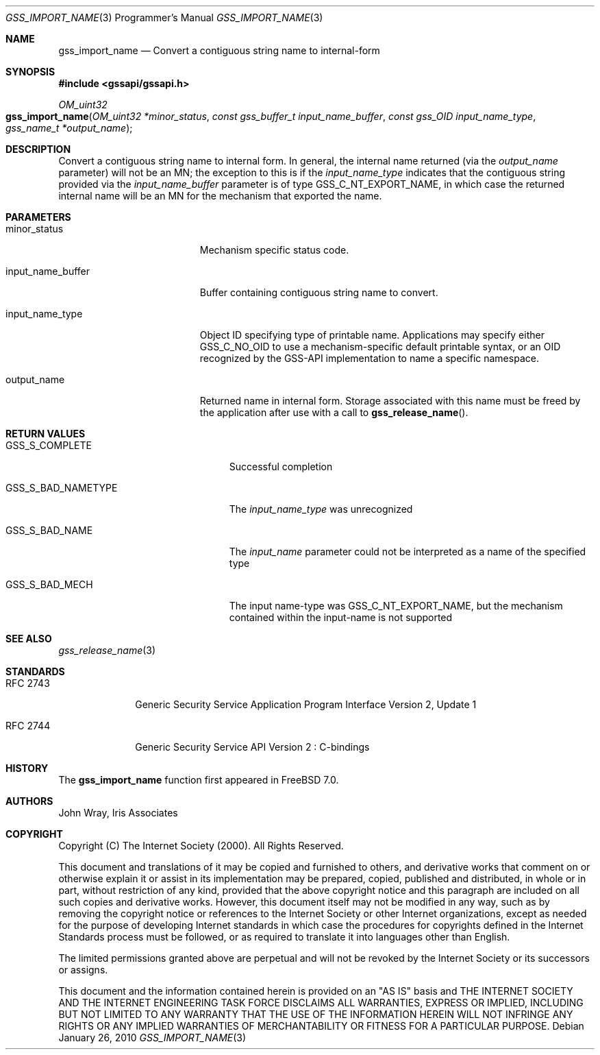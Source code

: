 .\" -*- nroff -*-
.\"
.\" Copyright (c) 2005 Doug Rabson
.\" All rights reserved.
.\"
.\" Redistribution and use in source and binary forms, with or without
.\" modification, are permitted provided that the following conditions
.\" are met:
.\" 1. Redistributions of source code must retain the above copyright
.\"    notice, this list of conditions and the following disclaimer.
.\" 2. Redistributions in binary form must reproduce the above copyright
.\"    notice, this list of conditions and the following disclaimer in the
.\"    documentation and/or other materials provided with the distribution.
.\"
.\" THIS SOFTWARE IS PROVIDED BY THE AUTHOR AND CONTRIBUTORS ``AS IS'' AND
.\" ANY EXPRESS OR IMPLIED WARRANTIES, INCLUDING, BUT NOT LIMITED TO, THE
.\" IMPLIED WARRANTIES OF MERCHANTABILITY AND FITNESS FOR A PARTICULAR PURPOSE
.\" ARE DISCLAIMED.  IN NO EVENT SHALL THE AUTHOR OR CONTRIBUTORS BE LIABLE
.\" FOR ANY DIRECT, INDIRECT, INCIDENTAL, SPECIAL, EXEMPLARY, OR CONSEQUENTIAL
.\" DAMAGES (INCLUDING, BUT NOT LIMITED TO, PROCUREMENT OF SUBSTITUTE GOODS
.\" OR SERVICES; LOSS OF USE, DATA, OR PROFITS; OR BUSINESS INTERRUPTION)
.\" HOWEVER CAUSED AND ON ANY THEORY OF LIABILITY, WHETHER IN CONTRACT, STRICT
.\" LIABILITY, OR TORT (INCLUDING NEGLIGENCE OR OTHERWISE) ARISING IN ANY WAY
.\" OUT OF THE USE OF THIS SOFTWARE, EVEN IF ADVISED OF THE POSSIBILITY OF
.\" SUCH DAMAGE.
.\"
.\"	$FreeBSD: releng/11.0/lib/libgssapi/gss_import_name.3 236746 2012-06-08 12:09:00Z joel $
.\"
.\" The following commands are required for all man pages.
.Dd January 26, 2010
.Dt GSS_IMPORT_NAME 3 PRM
.Os
.Sh NAME
.Nm gss_import_name
.Nd Convert a contiguous string name to internal-form
.\" This next command is for sections 2 and 3 only.
.\" .Sh LIBRARY
.Sh SYNOPSIS
.In "gssapi/gssapi.h"
.Ft OM_uint32
.Fo gss_import_name
.Fa "OM_uint32 *minor_status"
.Fa "const gss_buffer_t input_name_buffer"
.Fa "const gss_OID input_name_type"
.Fa "gss_name_t *output_name"
.Fc
.Sh DESCRIPTION
Convert a contiguous string name to internal form.
In general,
the internal name returned (via the
.Fa output_name
parameter) will not be an MN;
the exception to this is if the
.Fa input_name_type
indicates that the contiguous string provided via the
.Fa input_name_buffer
parameter is of type
.Dv GSS_C_NT_EXPORT_NAME ,
in which case the returned internal name will be an MN for the
mechanism that exported the name.
.Sh PARAMETERS
.Bl -tag -width ".It input_name_buffer"
.It minor_status
Mechanism specific status code.
.It input_name_buffer
Buffer containing contiguous string name to convert.
.It input_name_type
Object ID specifying type of printable name.
Applications may specify either
.Dv GSS_C_NO_OID
to use a mechanism-specific default printable syntax,
or an OID recognized by the GSS-API implementation to name a specific
namespace.
.It output_name
Returned name in internal form.
Storage associated with this name must be freed by the application
after use with a call to
.Fn gss_release_name .
.El
.Sh RETURN VALUES
.Bl -tag -width "It GSS_S_BAD_NAMETYPE"
.It GSS_S_COMPLETE
Successful completion
.It GSS_S_BAD_NAMETYPE
The
.Fa input_name_type
was unrecognized
.It GSS_S_BAD_NAME
The
.Fa input_name
parameter could not be interpreted as a name of the specified type
.It GSS_S_BAD_MECH
The input name-type was
.Dv GSS_C_NT_EXPORT_NAME ,
but the mechanism contained within the input-name is not supported
.El
.Sh SEE ALSO
.Xr gss_release_name 3
.Sh STANDARDS
.Bl -tag -width ".It RFC 2743"
.It RFC 2743
Generic Security Service Application Program Interface Version 2, Update 1
.It RFC 2744
Generic Security Service API Version 2 : C-bindings
.El
.Sh HISTORY
The
.Nm
function first appeared in
.Fx 7.0 .
.Sh AUTHORS
John Wray, Iris Associates
.Sh COPYRIGHT
Copyright (C) The Internet Society (2000).  All Rights Reserved.
.Pp
This document and translations of it may be copied and furnished to
others, and derivative works that comment on or otherwise explain it
or assist in its implementation may be prepared, copied, published
and distributed, in whole or in part, without restriction of any
kind, provided that the above copyright notice and this paragraph are
included on all such copies and derivative works.  However, this
document itself may not be modified in any way, such as by removing
the copyright notice or references to the Internet Society or other
Internet organizations, except as needed for the purpose of
developing Internet standards in which case the procedures for
copyrights defined in the Internet Standards process must be
followed, or as required to translate it into languages other than
English.
.Pp
The limited permissions granted above are perpetual and will not be
revoked by the Internet Society or its successors or assigns.
.Pp
This document and the information contained herein is provided on an
"AS IS" basis and THE INTERNET SOCIETY AND THE INTERNET ENGINEERING
TASK FORCE DISCLAIMS ALL WARRANTIES, EXPRESS OR IMPLIED, INCLUDING
BUT NOT LIMITED TO ANY WARRANTY THAT THE USE OF THE INFORMATION
HEREIN WILL NOT INFRINGE ANY RIGHTS OR ANY IMPLIED WARRANTIES OF
MERCHANTABILITY OR FITNESS FOR A PARTICULAR PURPOSE.
